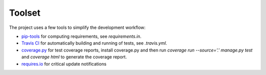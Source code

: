 Toolset
=======

The project uses a few tools to simplify the development workflow:

- `pip-tools`_ for computing requirements, see `requirements.in`.
- `Travis CI`_ for automatically building and running of tests, see `.travis.yml`.
- `coverage.py`_ for test coverage reports, install coverage.py and then run `coverage run --source='.' manage.py test` and `coverage html` to generate the coverage report.
- `requires.io`_ for critical update notifications

.. _pip-tools: https://github.com/jazzband/pip-tools
.. _Travis CI: https://travis-ci.org/
.. _coverage.py: http://coverage.readthedocs.io/
.. _requires.io: https://requires.io